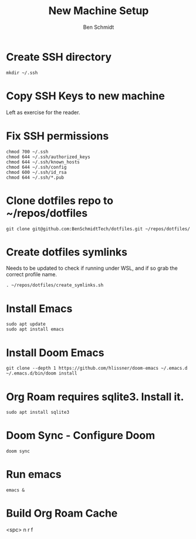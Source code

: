 #+TITLE:     New Machine Setup
#+AUTHOR:    Ben Schmidt
#+EMAIL:     benschmidt@benschmidt.tech

* Create SSH directory
#+BEGIN_SRC shell
mkdir ~/.ssh
#+END_SRC

* Copy SSH Keys to new machine
Left as exercise for the reader.

* Fix SSH permissions
#+BEGIN_SRC shell
chmod 700 ~/.ssh
chmod 644 ~/.ssh/authorized_keys
chmod 644 ~/.ssh/known_hosts
chmod 644 ~/.ssh/config
chmod 600 ~/.ssh/id_rsa
chmod 644 ~/.ssh/*.pub
#+END_SRC

* Clone dotfiles repo to ~/repos/dotfiles
#+BEGIN_SRC shell
git clone git@github.com:BenSchmidtTech/dotfiles.git ~/repos/dotfiles/
#+END_SRC

* Create dotfiles symlinks
Needs to be updated to check if running under WSL, and if so grab the correct profile name.
#+BEGIN_SRC shell
. ~/repos/dotfiles/create_symlinks.sh
#+END_SRC

* Install Emacs
#+BEGIN_SRC shell
sudo apt update
sudo apt install emacs
#+END_SRC

* Install Doom Emacs
#+BEGIN_SRC shell
git clone --depth 1 https://github.com/hlissner/doom-emacs ~/.emacs.d
~/.emacs.d/bin/doom install
#+END_SRC

* Org Roam requires sqlite3. Install it.
#+BEGIN_SRC shell
sudo apt install sqlite3
#+END_SRC

* Doom Sync - Configure Doom
#+BEGIN_SRC shell
doom sync
#+END_SRC

* Run emacs
#+BEGIN_SRC shell
emacs &
#+END_SRC

* Build Org Roam Cache
<spc> n r f
